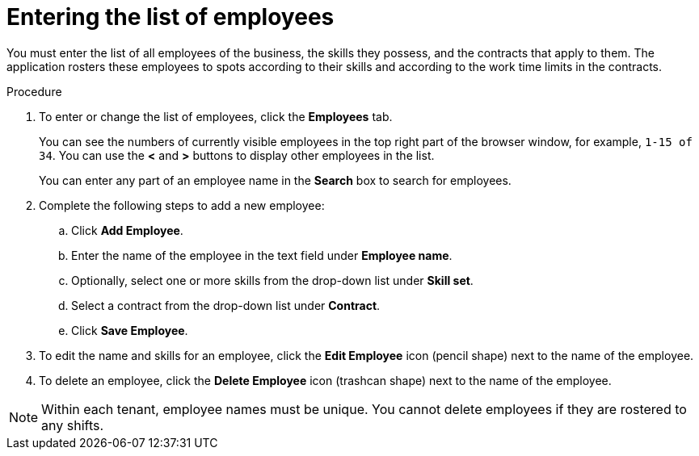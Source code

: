 [id='er-employees-proc']
= Entering the list of employees

You must enter the list of all employees of the business, the skills they possess, and the contracts that apply to them. The application rosters these employees to spots according to their skills and according to the work time limits in the contracts.

.Procedure

. To enter or change the list of employees, click the *Employees* tab.
+
You can see the numbers of currently visible employees in the top right part of the browser window, for example, `1-15 of 34`. You can use the *<* and *>* buttons to display other employees in the list.
+
You can enter any part of an employee name in the *Search* box to search for employees.
+
. Complete the following steps to add a new employee:
.. Click *Add Employee*.
.. Enter the name of the employee in the text field under *Employee name*.
.. Optionally, select one or more skills from the drop-down list under *Skill set*.
.. Select a contract from the drop-down list under *Contract*.
.. Click *Save Employee*.
. To edit the name and skills for an employee, click the *Edit Employee* icon (pencil shape) next to the name of the employee.
. To delete an employee, click the *Delete Employee* icon (trashcan shape) next to the name of the employee.

NOTE: Within each tenant, employee names must be unique. You cannot delete employees if they are rostered to any shifts.
